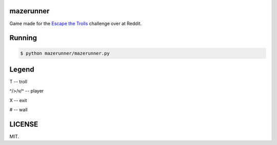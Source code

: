 ==========
mazerunner
==========

Game made for the `Escape the Trolls <https://www.reddit.com/r/dailyprogrammer/comments/4vrb8n/weekly_25_escape_the_trolls/>`_ challenge over at Reddit.

=======
Running
=======
.. code:: bash

    $ python mazerunner/mazerunner.py

======
Legend
======
T -- troll

^/>/v/^ -- player

X -- exit

# -- wall

=======
LICENSE
=======
MIT.

